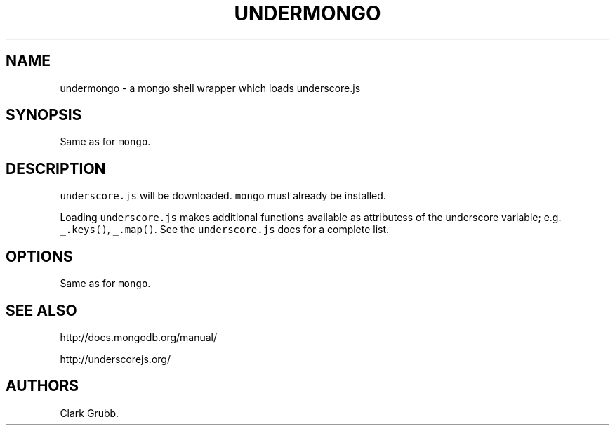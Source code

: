 .TH UNDERMONGO 1 "May 5, 2014" 
.SH NAME
.PP
undermongo - a mongo shell wrapper which loads underscore.js
.SH SYNOPSIS
.PP
Same as for \f[C]mongo\f[].
.SH DESCRIPTION
.PP
\f[C]underscore.js\f[] will be downloaded.
\f[C]mongo\f[] must already be installed.
.PP
Loading \f[C]underscore.js\f[] makes additional functions available as
attributess of the underscore variable; e.g.
\f[C]_.keys()\f[], \f[C]_.map()\f[].
See the \f[C]underscore.js\f[] docs for a complete list.
.SH OPTIONS
.PP
Same as for \f[C]mongo\f[].
.SH SEE ALSO
.PP
http://docs.mongodb.org/manual/
.PP
http://underscorejs.org/
.SH AUTHORS
Clark Grubb.
